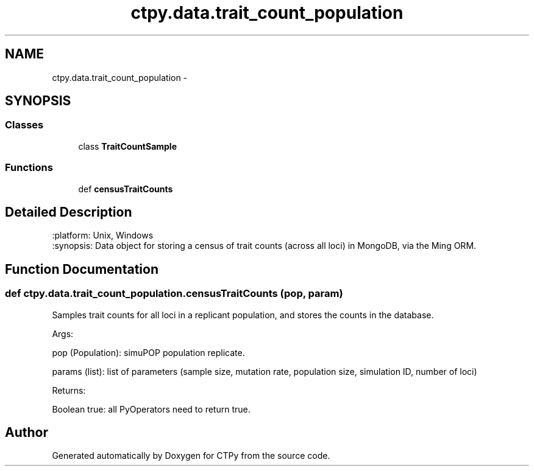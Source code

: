 .TH "ctpy.data.trait_count_population" 3 "Sun Oct 13 2013" "Version 1.0.3" "CTPy" \" -*- nroff -*-
.ad l
.nh
.SH NAME
ctpy.data.trait_count_population \- 
.SH SYNOPSIS
.br
.PP
.SS "Classes"

.in +1c
.ti -1c
.RI "class \fBTraitCountSample\fP"
.br
.in -1c
.SS "Functions"

.in +1c
.ti -1c
.RI "def \fBcensusTraitCounts\fP"
.br
.in -1c
.SH "Detailed Description"
.PP 

.PP
.nf
.. module:: trait_count_population
:platform: Unix, Windows
:synopsis: Data object for storing a census of trait counts (across all loci) in MongoDB, via the Ming ORM.

.. moduleauthor:: Mark E. Madsen <mark@madsenlab.org>
.fi
.PP
 
.SH "Function Documentation"
.PP 
.SS "def ctpy\&.data\&.trait_count_population\&.censusTraitCounts (pop, param)"

.PP
.nf
Samples trait counts for all loci in a replicant population, and stores the counts  in the database.

    Args:

        pop (Population):  simuPOP population replicate.

        params (list):  list of parameters (sample size, mutation rate, population size, simulation ID, number of loci)

    Returns:

        Boolean true:  all PyOperators need to return true.
.fi
.PP
 
.SH "Author"
.PP 
Generated automatically by Doxygen for CTPy from the source code\&.
